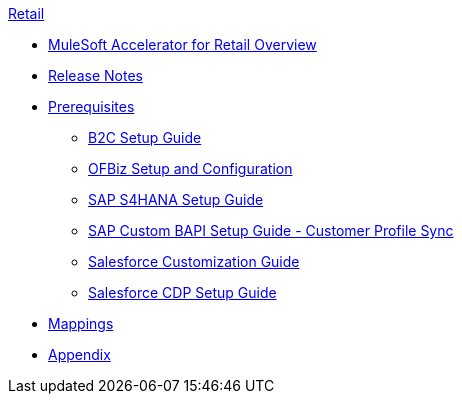 .xref:index.adoc[Retail]
* xref:index.adoc[MuleSoft Accelerator for Retail Overview]
* xref:release-notes.adoc[Release Notes]
* xref:prerequisites.adoc[Prerequisites]
** xref:b2c-setup-guide.adoc[B2C Setup Guide]
** xref:ofbiz-setup-config.adoc[OFBiz Setup and Configuration]
** xref:sap-s4hana-setup-guide.adoc[SAP S4HANA Setup Guide]
** xref:sap-custom-bapi-setup-guide.adoc[SAP Custom BAPI Setup Guide - Customer Profile Sync]
** xref:salesforce-customization-guide.adoc[Salesforce Customization Guide]
** xref:salesforce-cdp-setup-guide.adoc[Salesforce CDP Setup Guide]
* xref:mappings.adoc[Mappings]
* xref:appendix.adoc[Appendix]
